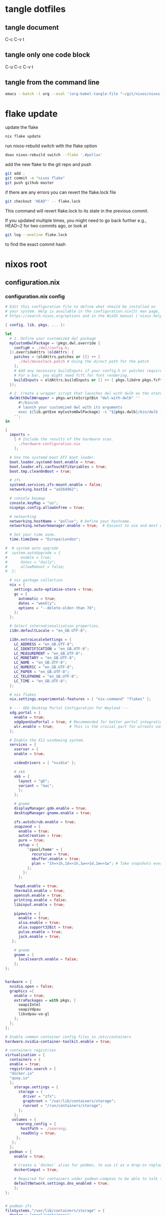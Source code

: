 #+STARTUP: overview hideblocks
#+OPTIONS: num:nil author:nil
#+PROPERTY: header-args :mkdirp yes
* tangle dotfiles
** tangle document

C-c C-v t

** tangle only one code block

C-u C-c C-v t

** tangle from the command line

#+begin_src sh
emacs --batch -l org --eval '(org-babel-tangle-file "~/git/nixos/nixos-root-xps15")'
#+end_src

* flake update

update the flake

#+begin_src sh
nix flake update 
#+end_src

run nixos-rebuild switch with the flake option

#+begin_src sh
doas nixos-rebuild switch --flake '.#pollux'
#+end_src

add the new flake to the git repo and push

#+begin_src sh
git add .
git commit -m "nixos flake"
git push github master
#+end_src

if there are any errors you can revert the flake.lock file

#+begin_src sh
git checkout 'HEAD^' -- flake.lock
#+end_src

This command will revert flake.lock to its state in the previous commit.

If you updated multiple times, you might need to go back further
e.g., HEAD~2 for two commits ago, or look at

#+begin_src sh
git log --oneline flake.lock
#+end_src

to find the exact commit hash

* nixos root
** configuration.nix
*** configuration.nix config

#+NAME: configuration.nix
#+begin_src nix
# Edit this configuration file to define what should be installed on
# your system. Help is available in the configuration.nix(5) man page, on
# https://search.nixos.org/options and in the NixOS manual (`nixos-help`).

{ config, lib, pkgs, ... }:

let
  # 1. Define your customized dwl package
  myCustomDwlPackage = (pkgs.dwl.override {
    configH = ./dwl/config.h;
  }).overrideAttrs (oldAttrs: {
    patches = (oldAttrs.patches or []) ++ [
      ./dwl/movestack.patch # Using the direct path for the patch
    ];
    # Add any necessary buildInputs if your config.h or patches require them
    # For a bar, you might need fcft for font rendering.
    buildInputs = oldAttrs.buildInputs or [] ++ [ pkgs.libdrm pkgs.fcft ];
  });

  # 2. Create a wrapper script that launches dwl with dwlb as the status bar
  dwlWithDwlbWrapper = pkgs.writeScriptBin "dwl-with-dwlb" ''
      #!/bin/sh
      # launch your customized dwl with its arguments
      exec ${lib.getExe myCustomDwlPackage} -s "${pkgs.dwlb}/bin/dwlb -font \"monospace:size=16\"" "$@"
    '';
in

{
  imports =
    [ # Include the results of the hardware scan.
      ./hardware-configuration.nix
    ];

  # Use the systemd-boot EFI boot loader.
  boot.loader.systemd-boot.enable = true;
  boot.loader.efi.canTouchEfiVariables = true;
  boot.tmp.cleanOnBoot = true;

  # zfs
  systemd.services.zfs-mount.enable = false;
  networking.hostId = "ad26d962";

  # console keymap
  console.keyMap = "us";
  nixpkgs.config.allowUnfree = true;

  # networking
  networking.hostName = "pollux"; # Define your hostname.
  networking.networkmanager.enable = true;  # Easiest to use and most distros use this by default.

  # Set your time zone.
  time.timeZone = "Europe/London";

#  # system auto upgrade
#  system.autoUpgrade = {
#      enable = true;
#      dates = "daily";
#      allowReboot = false;
#  };

  # nix garbage collection
  nix = {
    settings.auto-optimise-store = true;
    gc = {
      automatic = true;
      dates = "weekly";
      options = "--delete-older-than 7d";
    };
  };

  # Select internationalisation properties.
  i18n.defaultLocale = "en_GB.UTF-8";

  i18n.extraLocaleSettings = {
    LC_ADDRESS = "en_GB.UTF-8";
    LC_IDENTIFICATION = "en_GB.UTF-8";
    LC_MEASUREMENT = "en_GB.UTF-8";
    LC_MONETARY = "en_GB.UTF-8";
    LC_NAME = "en_GB.UTF-8";
    LC_NUMERIC = "en_GB.UTF-8";
    LC_PAPER = "en_GB.UTF-8";
    LC_TELEPHONE = "en_GB.UTF-8";
    LC_TIME = "en_GB.UTF-8";
  };

  # nix flakes
  nix.settings.experimental-features = [ "nix-command" "flakes" ];

  # --- XDG Desktop Portal Configuration for Wayland ---
  xdg.portal = {
    enable = true;
    xdgOpenUsePortal = true; # Recommended for better portal integration
    wlr.enable = true;       # This is the crucial part for wlroots compositors
  };

  # Enable the X11 windowing system.
  services = { 
    xserver = { 
    enable = true;

    videoDrivers = [ "nvidia" ];

    # xkb
    xkb = {
      layout = "gb";
      variant = "mac";
      };
    };

    # gnome
    displayManager.gdm.enable = true;
    desktopManager.gnome.enable = true;
    
    zfs.autoScrub.enable = true;
    znapzend = {
      enable = true;
      autoCreation = true;
      pure = true;
      zetup = {
          "zpool/home" = {
            recursive = true;
            mbuffer.enable = true;
            plan = "1h=>1h,1d=>1h,1w=>1d,1m=>1w"; # Take snapshots every hour
          };
        };
      };

    fwupd.enable = true;
    thermald.enable = true;
    openssh.enable = true;
    printing.enable = false;
    libinput.enable = true;

    pipewire = {
      enable = true;
      alsa.enable = true;
      alsa.support32Bit = true;
      pulse.enable = true;
      jack.enable = true;
   };

    # gnome
    gnome = {
      localsearch.enable = false;
    };
};


hardware = {
  nvidia.open = false;
  graphics ={
    enable = true;
    extraPackages = with pkgs; [
      vaapiIntel
      vaapiVdpau
      libvdpau-va-gl
    ];
  };
};
  
# Enable common container config files in /etc/containers
hardware.nvidia-container-toolkit.enable = true;

# containers registries
virtualisation = {
  containers = {
  enable = true;
  registries.search = [
  "docker.io"
  "quay.io"
  ];
    storage.settings = {
      storage = {
        driver = "zfs";
        graphroot = "/var/lib/containers/storage";
        runroot = "/run/containers/storage";
      };
    };
   volumes = {
     searxng_config = {
       hostPath = ./searxng;
       readOnly = true;
     };
   };
  };
  podman = {
    enable = true;

    # Create a `docker` alias for podman, to use it as a drop-in replacement
    dockerCompat = true;

    # Required for containers under podman-compose to be able to talk to each other.
    defaultNetwork.settings.dns_enabled = true;
    };
};


# podman zfs
fileSystems."/var/lib/containers/storage" = {
  device = "zpool/containers";
  fsType = "zfs";
  options = [ "zfsutil" ];
};


# users
users.mutableUsers = true;

  # Define a user account. Don't forget to set a password with ‘passwd’.
users.users.djwilcox = {
    isNormalUser = true;
    extraGroups = [ "wheel networkmanager audio video oci" ]; # Enable ‘sudo’ for the user.
};

programs = {
  # dwl
  dwl = {
    enable = true;
    # Tell the dwl module to use our wrapper script as the dwl executable
    package = dwlWithDwlbWrapper;
  };

  zsh = {
    enable = true;
    enableCompletion = true;
    syntaxHighlighting.enable = true;
  };
  dconf.enable = true;
  #ssh.startAgent = true;


  mtr.enable = true;
  gnupg.agent = {
    enable = true;
    enableSSHSupport = true;
  };
};

users.users.djwilcox.shell = pkgs.zsh;
#enviroment.pathsToLink = [ "/share/zsh" ];
#enviroment.shells = with pkgs; [ zsh ];

security.sudo.enable = true;

# rtkit for audio
security.rtkit.enable = true;

# pam setting for audio
security.pam.loginLimits = [
  { domain = "@audio"; item = "memlock"; type = "-"; value = "unlimited"; }
  { domain = "@audio"; item = "rtprio"; type = "-"; value = "99"; }
  { domain = "@audio"; item = "nofile"; type = "soft"; value = "99999"; }
  { domain = "@audio"; item = "nofile"; type = "hard"; value = "99999"; }
];


# doas
security.doas = {
  enable = true;
  extraConfig = ''
    # allow user
    permit keepenv setenv { PATH } djwilcox
    
    # allow root to switch to our user
    permit nopass keepenv setenv { PATH } root as djwilcox

    # nopass
    permit nopass keepenv setenv { PATH } djwilcox

    # nixos-rebuild switch
    permit nopass keepenv setenv { PATH } djwilcox cmd nixos-rebuild
    
    # root as root
    permit nopass keepenv setenv { PATH } root as root
  '';
};

  # gnome remove packages
  environment.gnome.excludePackages = (with pkgs; [
    gnome-photos
    gnome-tour
    gnome-text-editor
  ]) ++ (with pkgs; [
    cheese # webcam tool
    gnome-calendar
    gnome-contacts
    gnome-clocks
    gnome-music
    gnome-maps
    epiphany # web browser
    geary # email reader
    gnome-characters
    gnome-weather
    simple-scan
    totem # video player
  ]);

  # List packages installed in system profile. To search, run:
  # The programs.dwl module creates its own dwl.desktop,
  # which will now correctly launch our wrapper script.
  environment.systemPackages = with pkgs; lib.filter (p: ! (lib.hasAttr "providedSessions" p && p.providedSessions == [ "dwl" ])) [
  vim # Do not forget to add an editor to edit configuration.nix! The Nano editor is also installed by default.

  #dwl
  dwlb 
  xdg-desktop-portal-wlr
  # podman
  podman-compose
];

  # Some programs need SUID wrappers, can be configured further or are
  # started in user sessions.

  # List services that you want to enable:

  # Enable the OpenSSH daemon.
  # services.openssh.enable = true;

  # Open ports in the firewall.
  networking.firewall.allowedTCPPorts = [ 6881 8080 ];
  networking.firewall.allowedUDPPorts = [ 6882 ];
  # Or disable the firewall altogether.
  # networking.firewall.enable = false;

  # Copy the NixOS configuration file and link it from the resulting system
  # (/run/current-system/configuration.nix). This is useful in case you
  # accidentally delete configuration.nix.
  #system.copySystemConfiguration = true;

  # This option defines the first version of NixOS you have installed on this particular machine,
  # and is used to maintain compatibility with application data (e.g. databases) created on older NixOS versions.
  #
  # Most users should NEVER change this value after the initial install, for any reason,
  # even if you've upgraded your system to a new NixOS release.
  #
  # This value does NOT affect the Nixpkgs version your packages and OS are pulled from,
  # so changing it will NOT upgrade your system - see https://nixos.org/manual/nixos/stable/#sec-upgrading for how
  # to actually do that.
  #
  # This value being lower than the current NixOS release does NOT mean your system is
  # out of date, out of support, or vulnerable.
  #
  # Do NOT change this value unless you have manually inspected all the changes it would make to your configuration,
  # and migrated your data accordingly.
  #
  # For more information, see `man configuration.nix` or https://nixos.org/manual/nixos/stable/options#opt-system.stateVersion .
  system.stateVersion = "25.05"; # Did you read the comment?

}

#+end_src

*** configuration.nix tangle

#+NAME: configuration.nix-current-dir
#+BEGIN_SRC nix :noweb yes :tangle "configuration.nix"
<<configuration.nix>>
#+END_SRC

** hardware-configuration.nix
*** hardware-configuration.nix config

#+NAME: hardware-configuration.nix
#+begin_src nix
# Do not modify this file!  It was generated by ‘nixos-generate-config’
# and may be overwritten by future invocations.  Please make changes
# to /etc/nixos/configuration.nix instead.
{ config, lib, pkgs, modulesPath, ... }:

{
  imports =
    [ (modulesPath + "/installer/scan/not-detected.nix")
    ];

  boot.initrd.availableKernelModules = [ "xhci_pci" "ahci" "nvme" "usb_storage" "sd_mod" "rtsx_pci_sdmmc" ];
  boot.initrd.kernelModules = [ ];
  boot.kernelModules = [ "kvm-intel" ];
  boot.extraModulePackages = [ ];

  fileSystems."/" =
    { device = "zpool/root";
      fsType = "zfs";
      options = [ "zfsutil" ];
    };

  fileSystems."/nix" =
    { device = "zpool/nix";
      fsType = "zfs";
      options = [ "zfsutil" ];
    };

  fileSystems."/var" =
    { device = "zpool/var";
      fsType = "zfs";
      options = [ "zfsutil" ];
    };

  fileSystems."/home" =
    { device = "zpool/home";
      fsType = "zfs";
      options = [ "zfsutil" ];
    };

  fileSystems."/boot" =
    { device = "/dev/disk/by-id/nvme-Micron_2300_NVMe_1024GB_________20342A09973B-part1";
      fsType = "vfat";
      options = [ "fmask=0022" "dmask=0022" ];
    };

  swapDevices =
    [ { device = "/dev/disk/by-id/nvme-Micron_2300_NVMe_1024GB_________20342A09973B-part2";
        randomEncryption = true;
    }];

  # Enables DHCP on each ethernet and wireless interface. In case of scripted networking
  # (the default) this is the recommended approach. When using systemd-networkd it's
  # still possible to use this option, but it's recommended to use it in conjunction
  # with explicit per-interface declarations with `networking.interfaces.<interface>.useDHCP`.
  networking.useDHCP = lib.mkDefault true;
  # networking.interfaces.enp0s20f0u2u3.useDHCP = lib.mkDefault true;
  # networking.interfaces.wlp59s0.useDHCP = lib.mkDefault true;

  nixpkgs.hostPlatform = lib.mkDefault "x86_64-linux";
  hardware.cpu.intel.updateMicrocode = lib.mkDefault config.hardware.enableRedistributableFirmware;
}

#+end_src

*** hardware-configuration.nix tangle

#+NAME: hardware-configuration.nix-current-dir
#+BEGIN_SRC nix :noweb yes :tangle "hardware-configuration.nix"
<<hardware-configuration.nix>>
#+END_SRC

** flake.nix
*** flake.nix config

#+NAME: flake.nix
#+begin_src nix
# your-flake-root/flake.nix
{
  description = "NixOS configuration for Dell XPS 15 2019";

  inputs = {
    # NixOS official package source, pinned to the nixos-unstable
    nixpkgs.url = "github:NixOS/nixpkgs/nixos-unstable";
  };

  outputs = { self, nixpkgs,... }@inputs: {
    # Define a NixOS system configuration
    # host name set to pollux, change the hostname for your system
    nixosConfigurations.pollux = nixpkgs.lib.nixosSystem {
      system = "x86_64-linux"; # Specify the system architecture
      specialArgs = { inherit inputs; }; # Pass the 'inputs' attribute set to modules
      modules = [
        # Import your existing configuration files
        ./configuration.nix
      ];
    };
  };
}
#+end_src

*** flake.nix tangle

#+NAME: flake.nix-current-dir
#+BEGIN_SRC nix :noweb yes :tangle "flake.nix"
<<flake.nix>>
#+END_SRC

** dwl
*** config.h
**** config.h config

#+NAME: config.h
#+begin_src c
/* Taken from https://github.com/djpohly/dwl/issues/466 */
#define COLOR(hex)    { ((hex >> 24) & 0xFF) / 255.0f, \
                        ((hex >> 16) & 0xFF) / 255.0f, \
                        ((hex >> 8) & 0xFF) / 255.0f, \
                        (hex & 0xFF) / 255.0f }
/* appearance */
static const int sloppyfocus               = 1;  /* focus follows mouse */
static const int bypass_surface_visibility = 0;  /* 1 means idle inhibitors will disable idle tracking even if it's surface isn't visible  */
static const unsigned int borderpx         = 1;  /* border pixel of windows */
static const float rootcolor[]             = COLOR(0x222222ff);
static const float bordercolor[]           = COLOR(0x444444ff);
static const float focuscolor[]            = COLOR(0x005577ff);
static const float urgentcolor[]           = COLOR(0xff0000ff);
/* This conforms to the xdg-protocol. Set the alpha to zero to restore the old behavior */
static const float fullscreen_bg[]         = {0.1f, 0.1f, 0.1f, 1.0f}; /* You can also use glsl colors */

/* tagging - TAGCOUNT must be no greater than 31 */
#define TAGCOUNT (9)

/* logging */
static int log_level = WLR_ERROR;

/* NOTE: ALWAYS keep a rule declared even if you don't use rules (e.g leave at least one example) */
static const Rule rules[] = {
	/* app_id             title       tags mask     isfloating   monitor */
	/* examples: */
	{ "mpv",  NULL,           0,       1,           0 },
};

/* layout(s) */
static const Layout layouts[] = {
	/* symbol     arrange function */
	{ "[]=",      tile },
	{ "><>",      NULL },    /* no layout function means floating behavior */
	{ "[M]",      monocle },
};

/* monitors */
/* (x=-1, y=-1) is reserved as an "autoconfigure" monitor position indicator
 ,* WARNING: negative values other than (-1, -1) cause problems with Xwayland clients
 ,* https://gitlab.freedesktop.org/xorg/xserver/-/issues/899
,*/
/* NOTE: ALWAYS add a fallback rule, even if you are completely sure it won't be used */
static const MonitorRule monrules[] = {
	/* name       mfact  nmaster scale layout       rotate/reflect                x    y */
	/* example of a HiDPI laptop monitor:
	{ "eDP-1",    0.5f,  1,      2,    &layouts[0], WL_OUTPUT_TRANSFORM_NORMAL,   -1,  -1 },
	,*/
	/* defaults */
	{ NULL,       0.55f, 1,      1,    &layouts[0], WL_OUTPUT_TRANSFORM_NORMAL,   -1,  -1 },
};

/* keyboard */
static const struct xkb_rule_names xkb_rules = {
	/* can specify fields: rules, model, layout, variant, options */
	/* example:
	.options = "ctrl:nocaps",
	,*/
	.layout = "gb",
	.model = "104",
	.options = "ctrl:swap_lalt_lctl,custom:swap_sterling_numbersign,caps:none",
	.rules = "evdev",
	.variant = "mac",
};

static const int repeat_rate = 25;
static const int repeat_delay = 600;

/* Trackpad */
static const int tap_to_click = 1;
static const int tap_and_drag = 1;
static const int drag_lock = 1;
static const int natural_scrolling = 0;
static const int disable_while_typing = 1;
static const int left_handed = 0;
static const int middle_button_emulation = 0;
/* You can choose between:
LIBINPUT_CONFIG_SCROLL_NO_SCROLL
LIBINPUT_CONFIG_SCROLL_2FG
LIBINPUT_CONFIG_SCROLL_EDGE
LIBINPUT_CONFIG_SCROLL_ON_BUTTON_DOWN
,*/
static const enum libinput_config_scroll_method scroll_method = LIBINPUT_CONFIG_SCROLL_2FG;

/* You can choose between:
LIBINPUT_CONFIG_CLICK_METHOD_NONE
LIBINPUT_CONFIG_CLICK_METHOD_BUTTON_AREAS
LIBINPUT_CONFIG_CLICK_METHOD_CLICKFINGER
,*/
static const enum libinput_config_click_method click_method = LIBINPUT_CONFIG_CLICK_METHOD_BUTTON_AREAS;

/* You can choose between:
LIBINPUT_CONFIG_SEND_EVENTS_ENABLED
LIBINPUT_CONFIG_SEND_EVENTS_DISABLED
LIBINPUT_CONFIG_SEND_EVENTS_DISABLED_ON_EXTERNAL_MOUSE
,*/
static const uint32_t send_events_mode = LIBINPUT_CONFIG_SEND_EVENTS_ENABLED;

/* You can choose between:
LIBINPUT_CONFIG_ACCEL_PROFILE_FLAT
LIBINPUT_CONFIG_ACCEL_PROFILE_ADAPTIVE
,*/
static const enum libinput_config_accel_profile accel_profile = LIBINPUT_CONFIG_ACCEL_PROFILE_FLAT;
static const double accel_speed = 1.0;

/* You can choose between:
LIBINPUT_CONFIG_TAP_MAP_LRM -- 1/2/3 finger tap maps to left/right/middle
LIBINPUT_CONFIG_TAP_MAP_LMR -- 1/2/3 finger tap maps to left/middle/right
,*/
static const enum libinput_config_tap_button_map button_map = LIBINPUT_CONFIG_TAP_MAP_LRM;

/* If you want to use the windows key for MODKEY, use WLR_MODIFIER_LOGO */
#define MODKEY WLR_MODIFIER_LOGO

#define TAGKEYS(KEY,SKEY,TAG) \
	{ MODKEY,                    KEY,            view,            {.ui = 1 << TAG} }, \
	{ MODKEY|WLR_MODIFIER_CTRL,  KEY,            toggleview,      {.ui = 1 << TAG} }, \
	{ MODKEY|WLR_MODIFIER_SHIFT, SKEY,           tag,             {.ui = 1 << TAG} }, \
	{ MODKEY|WLR_MODIFIER_CTRL|WLR_MODIFIER_SHIFT,SKEY,toggletag, {.ui = 1 << TAG} }

/* helper for spawning shell commands in the pre dwm-5.0 fashion */
#define SHCMD(cmd) { .v = (const char*[]){ "/bin/sh", "-c", cmd, NULL } }

/* commands */
static const char *termcmd[] = { "alacritty", NULL };
static const char *menucmd[] = { "tofi-drun", NULL };
static const char *volumeup[]      = { "wpctl",   "set-volume", "@DEFAULT_AUDIO_SINK@", "5%+",  NULL };
static const char *volumedown[]    = { "wpctl",   "set-volume",  "@DEFAULT_AUDIO_SINK@", "5%-",  NULL };
static const char *mutevolume[]    = { "wpctl",   "set-mute",  "@DEFAULT_AUDIO_SINK@",  "toggle",  NULL };
static const char *cursorleft[]    = { "wlrctl",   "pointer",  "move", "-1920",     NULL };
static const char *cursorright[]    = { "wlrctl",   "pointer", "move", "1920",        NULL };
static const char *wlrwhichkey[]    = { "wlr-which-key",  NULL };

static const Key keys[] = {
	/* Note that Shift changes certain key codes: c -> C, 2 -> at, etc. */
	/* modifier                  key                 function        argument */
	{ 0,                         XKB_KEY_XF86AudioRaiseVolume, spawn, {.v = volumeup   } },
	{ 0,                         XKB_KEY_XF86AudioLowerVolume, spawn, {.v = volumedown } },
	{ 0,                         XKB_KEY_XF86AudioMute, spawn, {.v = mutevolume } },
	{ MODKEY,                    XKB_KEY_z,          spawn,          {.v = wlrwhichkey} },
	{ MODKEY,                    XKB_KEY_a,          spawn,          {.v = menucmd} },
	{ MODKEY|WLR_MODIFIER_SHIFT, XKB_KEY_Return,     spawn,          {.v = termcmd} },
	{ MODKEY|WLR_MODIFIER_CTRL,  XKB_KEY_Return,     spawn,          SHCMD("emacsclient -a= -c") },
	{ MODKEY|WLR_MODIFIER_ALT,  XKB_KEY_space,       spawn,          SHCMD("playerctl play-pause") },
	{ MODKEY,                    XKB_KEY_j,          focusstack,     {.i = +1} },
	{ MODKEY,                    XKB_KEY_k,          focusstack,     {.i = -1} },
	{ MODKEY|WLR_MODIFIER_SHIFT, XKB_KEY_J,          movestack,      {.i = +1} },
	{ MODKEY|WLR_MODIFIER_SHIFT, XKB_KEY_K,          movestack,      {.i = -1} },
	{ MODKEY,                    XKB_KEY_i,          incnmaster,     {.i = +1} },
	{ MODKEY,                    XKB_KEY_d,          incnmaster,     {.i = -1} },
	{ MODKEY,                    XKB_KEY_h,          setmfact,       {.f = -0.05f} },
	{ MODKEY,                    XKB_KEY_l,          setmfact,       {.f = +0.05f} },
	{ MODKEY,                    XKB_KEY_Return,     zoom,           {0} },
	{ MODKEY,                    XKB_KEY_Tab,        view,           {0} },
	{ MODKEY|WLR_MODIFIER_SHIFT, XKB_KEY_C,          killclient,     {0} },
	{ MODKEY,                    XKB_KEY_t,          setlayout,      {.v = &layouts[0]} },
	{ MODKEY,                    XKB_KEY_f,          setlayout,      {.v = &layouts[1]} },
	{ MODKEY,                    XKB_KEY_m,          setlayout,      {.v = &layouts[2]} },
	{ MODKEY,                    XKB_KEY_space,      setlayout,      {0} },
	{ MODKEY|WLR_MODIFIER_SHIFT, XKB_KEY_space,      togglefloating, {0} },
	{ MODKEY,                    XKB_KEY_s,         togglefullscreen, {0} },
	{ MODKEY,                    XKB_KEY_0,          view,           {.ui = ~0} },
	{ MODKEY|WLR_MODIFIER_SHIFT, XKB_KEY_parenright, tag,            {.ui = ~0} },
	{ MODKEY|WLR_MODIFIER_CTRL,  XKB_KEY_comma,      focusmon,       {.i = WLR_DIRECTION_LEFT} },
	{ MODKEY|WLR_MODIFIER_CTRL,  XKB_KEY_period,     focusmon,       {.i = WLR_DIRECTION_RIGHT} },
	{ MODKEY,                    XKB_KEY_comma,      spawn,          {.v = cursorleft} },
	{ MODKEY,                    XKB_KEY_period,     spawn,          {.v = cursorright} },
	{ MODKEY|WLR_MODIFIER_SHIFT, XKB_KEY_less,       tagmon,         {.i = WLR_DIRECTION_LEFT} },
	{ MODKEY|WLR_MODIFIER_SHIFT, XKB_KEY_greater,    tagmon,         {.i = WLR_DIRECTION_RIGHT} },
	TAGKEYS(          XKB_KEY_1, XKB_KEY_exclam,                     0),
	TAGKEYS(          XKB_KEY_2, XKB_KEY_at,                         1),
	TAGKEYS(          XKB_KEY_3, XKB_KEY_numbersign,                 2),
	TAGKEYS(          XKB_KEY_4, XKB_KEY_dollar,                     3),
	TAGKEYS(          XKB_KEY_5, XKB_KEY_percent,                    4),
	TAGKEYS(          XKB_KEY_6, XKB_KEY_asciicircum,                5),
	TAGKEYS(          XKB_KEY_7, XKB_KEY_ampersand,                  6),
	TAGKEYS(          XKB_KEY_8, XKB_KEY_asterisk,                   7),
	TAGKEYS(          XKB_KEY_9, XKB_KEY_parenleft,                  8),
	{ MODKEY|WLR_MODIFIER_SHIFT, XKB_KEY_Q,          quit,           {0} },

	/* Ctrl-Alt-Backspace and Ctrl-Alt-Fx used to be handled by X server */
	{ WLR_MODIFIER_CTRL|WLR_MODIFIER_ALT,XKB_KEY_Terminate_Server, quit, {0} },
	/* Ctrl-Alt-Fx is used to switch to another VT, if you don't know what a VT is
	 ,* do not remove them.
	 ,*/
#define CHVT(n) { WLR_MODIFIER_CTRL|WLR_MODIFIER_ALT,XKB_KEY_XF86Switch_VT_##n, chvt, {.ui = (n)} }
	CHVT(1), CHVT(2), CHVT(3), CHVT(4), CHVT(5), CHVT(6),
	CHVT(7), CHVT(8), CHVT(9), CHVT(10), CHVT(11), CHVT(12),
};

static const Button buttons[] = {
	{ MODKEY, BTN_LEFT,   moveresize,     {.ui = CurMove} },
	{ MODKEY, BTN_MIDDLE, togglefloating, {0} },
	{ MODKEY, BTN_RIGHT,  moveresize,     {.ui = CurResize} },
};
#+end_src

**** config.h tangle

#+NAME: config.h-current-dir
#+BEGIN_SRC nix :noweb yes :tangle "dwl/config.h"
<<config.h>>
#+END_SRC

*** movestack.patch
**** movestack.patch config

#+NAME: movestack.patch
#+begin_src sh
From b051f50233033b399db324b29ab24227257ac141 Mon Sep 17 00:00:00 2001
From: wochap <gean.marroquin@gmail.com>
Date: Tue, 5 Mar 2024 23:31:51 -0500
Subject: [PATCH] apply NikitaIvanovV movestack patch

source: https://github.com/djpohly/dwl/wiki/movestack
---
 config.def.h |  2 ++
 dwl.c        | 35 +++++++++++++++++++++++++++++++++++
 2 files changed, 37 insertions(+)

diff --git a/config.def.h b/config.def.h
index db0babc..778a0dc 100644
--- a/config.def.h
+++ b/config.def.h
@@ -122,6 +122,8 @@ static const Key keys[] = {
 	{ MODKEY|WLR_MODIFIER_SHIFT, XKB_KEY_Return,     spawn,          {.v = termcmd} },
 	{ MODKEY,                    XKB_KEY_j,          focusstack,     {.i = +1} },
 	{ MODKEY,                    XKB_KEY_k,          focusstack,     {.i = -1} },
+	{ MODKEY|WLR_MODIFIER_SHIFT, XKB_KEY_J,          movestack,      {.i = +1} },
+	{ MODKEY|WLR_MODIFIER_SHIFT, XKB_KEY_K,          movestack,      {.i = -1} },
 	{ MODKEY,                    XKB_KEY_i,          incnmaster,     {.i = +1} },
 	{ MODKEY,                    XKB_KEY_d,          incnmaster,     {.i = -1} },
 	{ MODKEY,                    XKB_KEY_h,          setmfact,       {.f = -0.05} },
diff --git a/dwl.c b/dwl.c
index ef27a1d..69b9756 100644
--- a/dwl.c
+++ b/dwl.c
@@ -279,6 +279,7 @@ static void maplayersurfacenotify(struct wl_listener *listener, void *data);
 static void mapnotify(struct wl_listener *listener, void *data);
 static void maximizenotify(struct wl_listener *listener, void *data);
 static void monocle(Monitor *m);
+static void movestack(const Arg *arg);
 static void motionabsolute(struct wl_listener *listener, void *data);
 static void motionnotify(uint32_t time);
 static void motionrelative(struct wl_listener *listener, void *data);
@@ -1603,6 +1604,40 @@ monocle(Monitor *m)
 		wlr_scene_node_raise_to_top(&c->scene->node);
 }
 
+void
+movestack(const Arg *arg)
+{
+    Client *c, *sel = focustop(selmon);
+
+    if (!sel) {
+        return;
+    }
+
+    if (wl_list_length(&clients) <= 1) {
+        return;
+    }
+
+    if (arg->i > 0) {
+        wl_list_for_each(c, &sel->link, link) {
+            if (VISIBLEON(c, selmon) || &c->link == &clients) {
+                break; /* found it */
+            }
+        }
+    } else {
+        wl_list_for_each_reverse(c, &sel->link, link) {
+            if (VISIBLEON(c, selmon) || &c->link == &clients) {
+                break; /* found it */
+            }
+        }
+        /* backup one client */
+        c = wl_container_of(c->link.prev, c, link);
+    }
+
+    wl_list_remove(&sel->link);
+    wl_list_insert(&c->link, &sel->link);
+    arrange(selmon);
+}
+
 void
 motionabsolute(struct wl_listener *listener, void *data)
 {
-- 
2.42.0
#+end_src

**** movestack.patch tangle

#+NAME: movestack.patch-current-dir
#+BEGIN_SRC nix :noweb yes :tangle "dwl/movestack.patch"
<<movestack.patch>>
#+END_SRC
